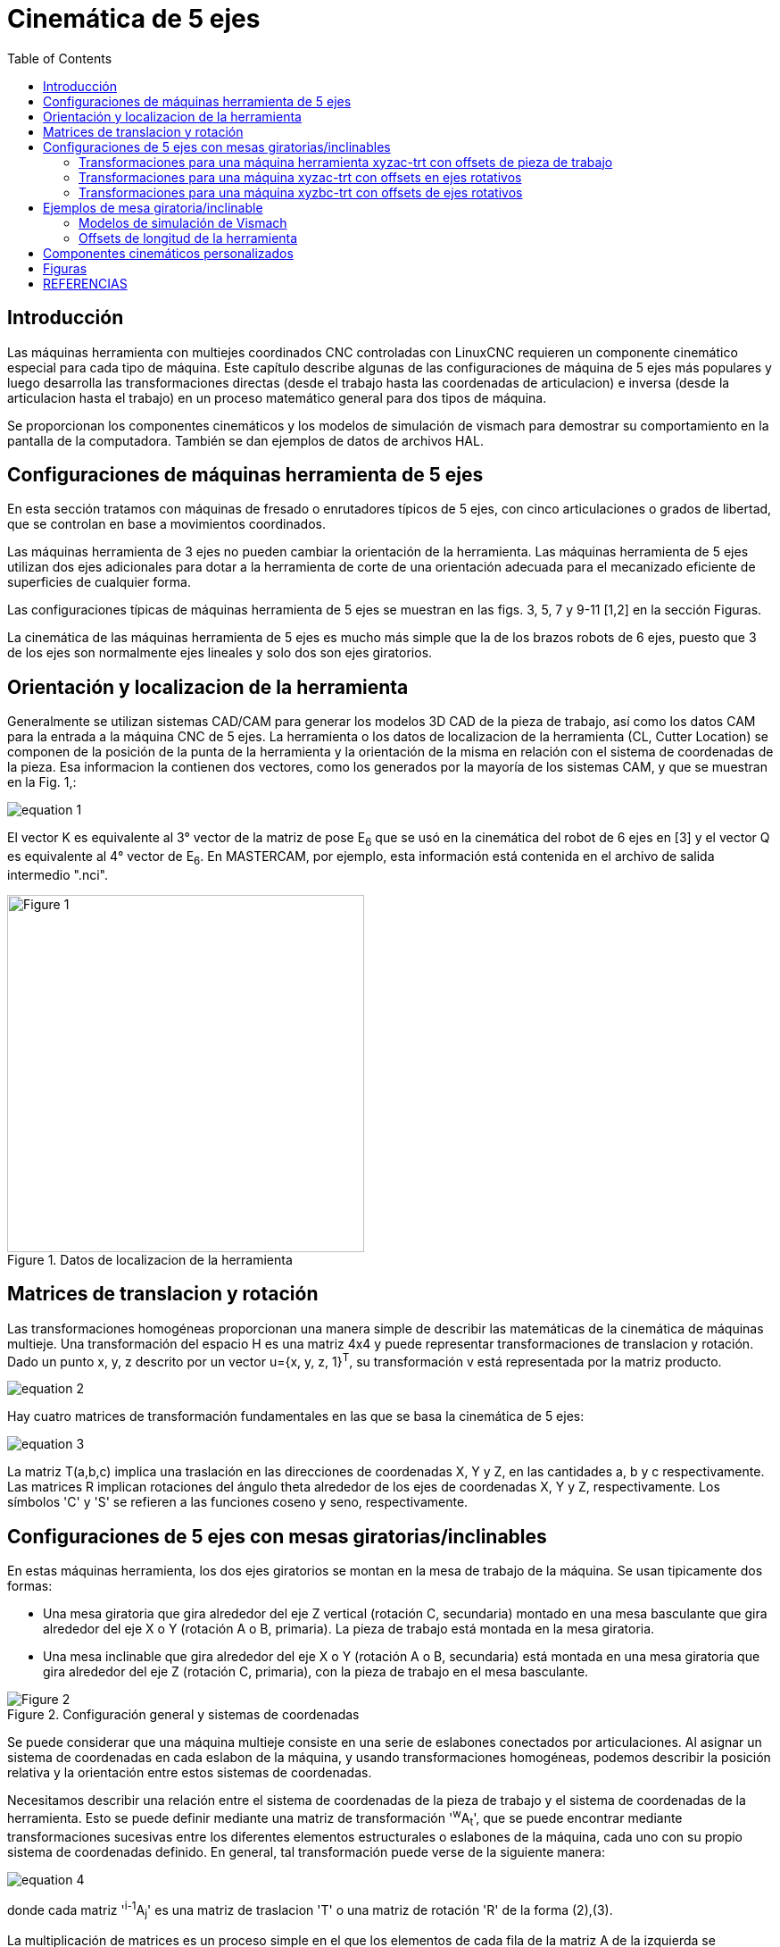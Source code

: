 :lang: es
:toc:

//////////////////////////////////////////////////////////
use image:: para archivos png de ecuaciónes - no latexmath
//////////////////////////////////////////////////////////

[[cha:5-axis-kinematics]]
= Cinemática de 5 ejes(((5-Axis Kinematics)))

== Introducción

Las máquinas herramienta con multiejes coordinados CNC controladas con LinuxCNC requieren un componente cinemático
especial para cada tipo de máquina. Este capítulo describe algunas de las configuraciones de máquina de 5 ejes más
populares y luego desarrolla las transformaciones directas (desde el trabajo hasta las coordenadas de articulacion) e
inversa (desde la articulacion hasta el trabajo) en un proceso matemático general para dos tipos de máquina.

Se proporcionan los componentes cinemáticos y los modelos de simulación de vismach para demostrar su comportamiento en la
pantalla de la computadora. También se dan ejemplos de datos de archivos HAL.

== Configuraciones de máquinas herramienta de 5 ejes

En esta sección tratamos con máquinas de fresado o enrutadores típicos de 5 ejes, con cinco articulaciones o grados de
libertad, que se controlan en base a movimientos coordinados.

Las máquinas herramienta de 3 ejes no pueden cambiar la orientación de la herramienta. Las máquinas herramienta de 5 ejes
utilizan dos ejes adicionales para dotar a la herramienta de corte de una orientación adecuada para el mecanizado
eficiente de superficies de cualquier forma.

Las configuraciones típicas de máquinas herramienta de 5 ejes se muestran en las figs. 3, 5, 7 y 9-11 [1,2] en la sección Figuras.

La cinemática de las máquinas herramienta de 5 ejes es mucho más simple que la de los brazos robots de 6 ejes, puesto que
3 de los ejes son normalmente ejes lineales y solo dos son ejes giratorios.

== Orientación y localizacion de la herramienta

Generalmente se utilizan sistemas CAD/CAM para generar los modelos 3D CAD de la pieza de trabajo, así como los datos CAM
para la entrada a la máquina CNC de 5 ejes. La herramienta o los datos de localizacion de la herramienta (CL, Cutter
Location) se componen de la posición de la punta de la herramienta y la orientación de la misma en relación con el sistema
de coordenadas de la pieza. Esa informacion la contienen dos vectores, como los generados por la mayoría de los sistemas CAM, y que se muestran en la Fig. 1,:

image::5-axis-figures/equation__1.png[align="center"]

El vector K es equivalente al 3° vector de la matriz de pose E~6~ que se usó en la cinemática del robot de 6 ejes en [3] y el vector Q es equivalente al 4° vector de E~6~. En MASTERCAM, por ejemplo, esta información está contenida en el archivo de salida intermedio ".nci".

.Datos de localizacion de la herramienta
image::5-axis-figures/Figure-1.png[align="center",height=400]

== Matrices de translacion y rotación

Las transformaciones homogéneas proporcionan una manera simple de describir las matemáticas de
la cinemática de máquinas multieje. Una transformación del espacio H es una matriz 4x4 y puede representar
transformaciones de translacion y rotación. Dado un punto x, y, z descrito por un vector u={x, y, z, 1}^T^, su
transformación v está representada por la matriz producto.

image::5-axis-figures/equation__2.png[align="center"]

Hay cuatro matrices de transformación fundamentales en las que se basa la cinemática de 5 ejes:

image::5-axis-figures/equation__3.png[align="center"]

La matriz T(a,b,c) implica una traslación en las direcciones de coordenadas X, Y y Z, en las cantidades a, b y c respectivamente. Las matrices R implican rotaciones del ángulo theta alrededor de los ejes de coordenadas X, Y y Z, respectivamente. Los símbolos 'C' y 'S' se refieren a las funciones coseno y seno, respectivamente.

== Configuraciones  de 5 ejes con mesas giratorias/inclinables

En estas máquinas herramienta, los dos ejes giratorios se montan en la mesa de trabajo de la máquina. Se usan tipicamente dos formas:

* Una mesa giratoria que gira alrededor del eje Z vertical (rotación C, secundaria) montado en una mesa basculante que gira alrededor del eje X o Y (rotación  A o B, primaria). La pieza de trabajo está montada en la mesa giratoria.
* Una mesa inclinable que gira alrededor del eje X o Y (rotación A o B, secundaria) está montada en una mesa giratoria que gira alrededor del eje Z (rotación C, primaria), con la pieza de trabajo en el mesa basculante.

.Configuración general y sistemas de coordenadas
image::5-axis-figures/Figure-2.png[align= "center"]

Se puede considerar que una máquina multieje consiste en una serie de eslabones conectados por articulaciones. Al
asignar un sistema de coordenadas en cada eslabon de la máquina, y usando transformaciones homogéneas, podemos describir
la posición relativa y la orientación entre estos sistemas de coordenadas.

Necesitamos describir una relación entre el sistema de coordenadas de la pieza de trabajo y el sistema de coordenadas de
la herramienta. Esto se puede definir mediante una matriz de transformación '^w^A~t~', que se puede encontrar mediante
transformaciones sucesivas entre los diferentes elementos estructurales o eslabones de la máquina, cada uno con su propio
sistema de coordenadas definido. En general, tal transformación puede verse de la siguiente manera:

image::5-axis-figures/equation__4.png[align="center"]

donde cada matriz '^i-1^A~j~' es una matriz de traslacion 'T' o una matriz de rotación 'R' de la forma (2),(3).

La multiplicación de matrices es un proceso simple en el que los elementos de cada fila de la matriz A de la izquierda se
multiplican por los elementos de cada columna de la matriz B de la derecha y se suman para obtener un elemento en la
matriz resultante C, es decir.

image::5-axis-figures/equation__5.png[align="center"]

En la Fig. 2 se muestra una configuración genérica con sistemas de coordenadas [4]. Incluye ejes giratorios/basculantes en
mesa o en husillo. En una máquina herramienta se usan realmente solo dos de los tres ejes giratorios.

Primero desarrollaremos las transformaciones para el primer tipo de configuración mencionado anteriormente, es decir. un
tipo de mesa inclinable/giratoria (la llamaremos "trt") sin offsets de ejes giratorios. Podemos darle el nombre de
configuración xyzac-trt.

También desarrollamos las transformaciones para el mismo tipo (xyzac-trt), pero con offsets de eje giratorios.

Luego desarrollamos las transformaciones para una configuración xyzbc-trt con offsets de ejes giratorios.

=== Transformaciones para una máquina herramienta xyzac-trt con offsets de pieza de trabajo ===

.Modelo vismach de xyzac-trt con ejes de rotación coincidentes
image::5-axis-figures/Figure-3.png[align= "center"]

Tratamos aquí con una configuración simplificada en la que el eje basculante y el eje giratorio se cruzan en un punto
llamado punto pivote como se muestra en la figura 4. Por lo tanto, los dos sistemas de coordenadas 'O~ws~' y 'O~wp~' de
la fig. 2 son coincidentes.

.Configuración mesa inclinable/giratoria
image::5-axis-figures/Figure-4.png[align="center",height=400]

==== Transformación directa ====

La transformación puede definirse por la multiplicación secuencial de las matrices:

image::5-axis-figures/equation__6.png[align="center"]

con las matrices construidas de la siguiente manera:

image::5-axis-figures/equation__7.png[align="center"]

En estas ecuaciones, L~x~, L~y~, L~z~ define los desplazamientos del punto pivote de los dos ejes giratorios A y C con
relación al origen del sistema de coordenadas de la pieza. Además, P~x~, P~y~, P~z~ son las distancias relativas del punto
pivote a la posición de la punta de la herramienta, que también se pueden llamar las "coordenadas de articulacion" del
punto pivote. El punto pivote está en la intersección de los dos ejes giratorios. Los signos de los términos S~A~ y
S~C~ son diferentes a los de [2,3] dado que las rotaciones de la tabla son negativas con respecto a los ejes de
coordenadas de la pieza de trabajo (tenga en cuenta que sen(-theta) = -sen(theta)), cos(-theta) = cos(theta)).

Cuando se multiplica de acuerdo con (5), obtenemos:

image::5-axis-figures/equation__8.png[align="center"]

Ahora podemos equiparar la tercera columna de esta matriz con nuestro vector de orientación de herramienta K, es decir:

image::5-axis-figures/equation__9.png[align="center"]

A partir de estas ecuaciones podemos resolver los ángulos de rotación theta~A~, theta~C~. De la tercera fila encontramos:

image::5-axis-figures/equation__10.png[align="center"]

y al dividir la primera fila por la segunda fila encontramos:

image::5-axis-figures/equation__11.png[align="center"]

Estas relaciones se usan típicamente en el postprocesador CAM para convertir los vectores de orientación de la herramienta
en ángulos de rotación.

Al igualar la última columna de (8) con el vector Q de posición de herramienta, podemos escribir:

image::5-axis-figures/equation__12.png[align="center"]

El vector en el lado derecho también se puede escribir como el producto de una matriz y un vector, que da como resultado:

image::5-axis-figures/equation__13.png[align="center"]

Esto se puede expandir para dar

image::5-axis-figures/equation__14.png[align="center"]

que es la "transformación directa" de la cinemática.

==== Transformación inversa

Podemos resolver para P de la ecuación (13) como 'P = (^Q^A~P~)^-1^ * Q'. Observando la matriz cuadrada, es una matriz
4x4 homogénea que contiene una matriz de rotación R y un vector de translacion q, por lo que el inverso se puede escribir como:

image::5-axis-figures/equation__15.png[align="center"]

donde R^T es la transpuesta de R (filas y columnas intercambiadas). Por lo tanto, obtenemos:

image::5-axis-figures/equation__16.png[align="center"]

Las ecuaciones que se necesitan para la "transformación inversa" de la cinemática se pueden escribir así:

image::5-axis-figures/equation__17.png[align="center"]

=== Transformaciones para una máquina xyzac-trt con offsets en ejes rotativos

.Modelo vismach de xyzac-trt con offsets con ejes rotatorios (positivos)
image::5-axis-figures/Figure-5.png[align= "center"]

Tratamos aquí con una configuración extendida en la que el eje basculante y el eje rotativo no se cruzan en un punto, sino
que tienen un desplazamiento D~y~. Además, también hay un desplazamiento z entre los dos sistemas de coordenadas 'O~ws~' y
'O~wp~' de la figura 2, llamado D~z~. En la fig. 5 se muestra un modelo vismach y los desplazamientos se muestran en la
fig. 6 (desplazamientos positivos en este ejemplo). Para simplificar la configuración, los desplazamientos L~x~, L~y~,
L~z~ del caso anterior  no estan incluidos. Probablemente no sean necesarios si se usan los offsets G54 en LinuxCNC por
medio de la función "touch of".

.Configuración inclinable/giratoria xyzac-trt, con offsets de ejes
image::5-axis-figures/Figure-6.png[align= "center",height=350]


==== Transformación directa

La transformación puede definirse por la multiplicación secuencial de las matrices:

image::5-axis-figures/equation__18.png[align="center"]

con las matrices construidas de la siguiente manera:

image::5-axis-figures/equation__19.png[align="center"]

En estas ecuaciones, D~y~ y D~z~ definen los desplazamientos del punto pivote de los ejes rotativos A relativos al origen
del sistema de coordenadas de la pieza. Además, P~x~, P~y~, P~z~ son las distancias relativas del punto pivote a la
posición de la punta de la herramienta, que también se pueden llamar "coordenadas de articulacion" del punto pivote. El
punto pivote está en el eje de rotación A.

Cuando se multiplica de acuerdo con (18), obtenemos:

image::5-axis-figures/equation__20.png[align="center"]

Ahora podemos equiparar la tercera columna de esta matriz con nuestro vector de orientación de herramienta K, es decir:

image::5-axis-figures/equation__21.png[align="center"]

A partir de estas ecuaciones podemos resolver los ángulos de rotación theta~A~, theta~C~. De la tercera fila encontramos:

image::5-axis-figures/equation__22.png[align="center"]

y al dividir la segunda fila por la primera fila encontramos:

image::5-axis-figures/equation__23.png[align="center"]

Estas relaciones se usan típicamente en el postprocesador CAM para convertir los vectores de orientación de la herramienta en ángulos de rotación.

Al igualar la última columna de (21) con el vector de posición de herramienta Q, podemos escribir:

image::5-axis-figures/equation__24.png[align="center"]

El vector en el lado derecho también se puede escribir como el producto de una matriz y un vector, que da como resultado:

image::5-axis-figures/equation__25.png[align="center"]

que es la "transformación directa" de la cinemática.

==== Transformación inversa

Podemos resolver para P de la ecuación (25) como 'P=(^Q^A~P~)^-1^*Q' usando (15) como antes.
Por lo tanto obtenemos:

image::5-axis-figures/equation__26.png[align="center"]

Las ecuaciones que se necesitan para la "transformación inversa" de la cinemática se pueden escribir así:

image::5-axis-figures/equation__27.png[align="center"]

=== Transformaciones para una máquina xyzbc-trt con offsets de ejes rotativos

.modelo vismach de xyzbc-trt con compensaciones de eje rotacional (negativo)
image::5-axis-figures/Figure-7.png[align= "center"]

Tratamos aquí de nuevo con una configuración extendida en la que el eje de inclinación (alrededor del eje y) y el eje
giratorio no se cruzan en un punto, pero tienen un desplazamiento D~x~. Además, también hay un desplazamiento z entre los
dos sistemas de coordenadas 'O~ws~' y 'O~wp~' de la figura 2, llamado D~z~. Un modelo vismach se muestra en la fig. 7 (desplazamientos negativos en este ejemplo) y los desplazamientos positivos se muestran en la fig. 8.

.Configuración inclinable/giratoria xyzbc-trt, con offsets de ejes
image::5-axis-figures/Figure-8.png[align= "center",height=350]

==== Transformación directa

La transformación puede definirse por la multiplicación secuencial de las matrices:

image::5-axis-figures/equation__28.png[align="center"]

con las matrices construidas de la siguiente manera:

image::5-axis-figures/equation__29.png[align="center"]

En estas ecuaciones D~x~, D~z~ define los desplazamientos del punto pivote de los ejes giratorios B en relación con el
origen del sistema de coordenadas de la pieza. Además, P~x~, P~y~, P~z~ son las distancias relativas del punto pivote a
la posición de la punta de la herramienta, que también se pueden llamar las "coordenadas de articulacion" del punto
pivote. El punto pivote está en el eje rotativo B.

Cuando se multiplica de acuerdo con (29), obtenemos:

image::5-axis-figures/equation__30.png[align="center"]

Ahora podemos equiparar la tercera columna de esta matriz con nuestro vector de orientación de herramienta K, es decir:

image::5-axis-figures/equation__31.png[align="center"]

A partir de estas ecuaciones podemos resolver los ángulos de rotación theta~B~, theta~C~. De la tercera fila encontramos:

image::5-axis-figures/equation__32.png[align="center"]

y al dividir la segunda fila por la primera fila encontramos:

image::5-axis-figures/equation__33.png[align="center"]

Estas relaciones se usan típicamente en el postprocesador CAM para convertir los vectores de orientación de la herramienta en ángulos de rotación.

Al igualar la última columna de (32) con el vector de posición de herramienta Q, podemos escribir:

image::5-axis-figures/equation__34.png[align="center"]

El vector en el lado derecho también se puede escribir como el producto de una matriz y un vector que da como resultado:

image::5-axis-figures/equation__35.png[align="center"]

que es la "transformación directa" de la cinemática.

==== Transformación inversa

Podemos resolver para P de la ecuación (37) como 'P=(^Q^A~P~)^-1^*Q'. Con el mismo enfoque que antes, obtenemos:

image::5-axis-figures/equation__36.png[align="center"]

Las ecuaciones que se necesitan para la "transformación inversa" de la cinemática se pueden escribir así:

image::5-axis-figures/equation__37.png[align="center"]

== Ejemplos de mesa giratoria/inclinable

LinuxCNC incluye módulos cinemáticos para las topologías 'xyzac-trt' y 'xyzbc-trt'
descrito en las matemáticas detalladas arriba. Para usuarios interesados, el código fuente
está disponible en el árbol git en el directorio 'src/emc/kinematics/'.

Los ejemplos de configuraciones de simulación de xyzac-trt y xyzbc-trt
en las estan en Configuraciones de Ejemplo ('configs/sim/axis/vismach/5axis/table-rotary-tilting/').

Las configuraciones de ejemplo incluyen los archivos ini requeridos y un subdirectorio de ejemplos
con archivos g-code (.ngc). Estas configuraciones sim invocan un modelo tridimensional realista
usando la utilidad vismach de LinuxCNC.

=== Modelos de simulación de Vismach

Vismach es una biblioteca de rutinas Python para mostrar una simulación dinámica de una máquina CNC en la pantalla de la
PC. La secuencia de comandos python para una máquina en particular se carga en HAL y los datos se pasan a los pines HAL.
El modelo de vismach de espacio de usuario se carga con un comando hal como:

----
loadusr -W xyzac-trt-gui
----

y las conexiones se realizan usando comandos HAL como:

----
net  :table-x   joint.0.pos-fb xyzac-trt-gui.table-x
net  :saddle-y  joint.1.pos-fb xyzac-trt-gui.saddle-y
...
----

Consulte los archivos ini de simulación para obtener detalles sobre las conexiones HAL utilizadas para el modelo de vismach.

=== Offsets de longitud de la herramienta

Para utilizar las herramientas de una tabla de forma secuencial con offset de la longitud de la herramienta aplicada
automáticamente, se requiere un offset Z adicional. Para una herramienta que es más larga que la herramienta "maestra",
que normalmente tiene una longitud de herramienta cero, LinuxCNC tiene una variable llamada "motion.tooloffset.z". Si esta
variable se transfiere al componente cinemático (y a la secuencia de comandos vismach python), se puede tener en cuenta el
offset Z adicional necesario para una nueva herramienta agregando la instrucción del componente, por ejemplo:

image::5-axis-figures/equation__38.png[align="center"]

La conexión HAL requerida (para xyzac-trt) es:

----
net :tool-offset motion.tooloffset.z xyzac-trt-kins.tool-offset
----

dónde:

----
:tool-offset ---------------- nombre de la señal
motion.tooloffset.z --------- pin de salida HAL del módulo motion de LinuxCNC
xyzac-trt-kins.tool-offset -- pin HAL de entrada a xyzac-trt-kins
----

== Componentes cinemáticos personalizados

LinuxCNC implementa la cinemática utilizando un componente HAL que está cargado
al inicio de LinuxCNC. El módulo cinemático más común, 'trivkins',
implementa la cinemática de identidad (trivial) donde hay correspondencia uno-a-uno
entre una letra de coordenadas del eje y una articulación del motor.
Están disponibles módulos cinemáticos adicionales para sistemas más complejos (incluido 'xyzac-trt'
y 'xyzbc-trt' descritos anteriormente).

Consulte la página de manual de kins (*\$ man kins*) para obtener descripciones breves de los
módulos cinemáticos.

Los módulos cinemáticos proporcionados por LinuxCNC suelen escribirse en
lenguaje C. Dado que se utiliza una estructura estándar, la creación de un módulo cinemático personalizado
se facilita copiando un archivo fuente existente a un archivo de usuario
con un nombre nuevo, modifícandolo y luego instálandolo.

La instalación se realiza utilizando halcompile:

----
sudo halcompile --install kinsname.c
----

donde "kinsname" es el nombre que se le da a su componente. El prefijo sudo es
requerido para instalarlo y se le pedirá su contraseña de root. Ver la
página del comando halcompile para obtener más información (*\$ man halcompile*)

Una vez compilado e instalado, puede hacer referencia a él en la configuración de su máquina.
Esto se hace en el archivo ini de su directorio config. Por ejemplo, la especificación ini común:

----
[KINS]
KINEMATICS = trivkins
----

seria reemplazada por

----
[KINS]
KINEMATICS = kinsname
----

donde "kinsname" es el nombre de su programa.
Los pines HAL adicionales pueden ser creados por el módulo para elementos de configuración variable tales
como D~x~, D~y~, D~z~, offset de herramienta-offset utilizado en el módulo de cinemática xyzac-trt.
Estos pines se pueden conectar a una señal para control dinámico o establecer conexiones HAL como:

----
# establecer los parámetros de offsets
net :tool-offset motion.tooloffset.z xyzac-trt-kins.tool-offset
setp xyzac-trt-kins.y-offset 0
setp xyzac-trt-kins.z-offset 20
----

== Figuras

.Configuración de mesa basculante/giratoria
image::5-axis-figures/Figure-9.png["Configuración de mesa basculante/giratoria",align="center",height=300]

.Configuración con inclinación de husillo/mesa
image::5-axis-figures/Figure-10.png["Configuración con inclinación de husillo/mesa",align="center",height=300]

.Configuracion husillo oscilante/giratoria
image::5-axis-figures/Figure-11.png["Configuracion husillo oscilante/giratoria",align="center",height=300]

/////////////////////////////////////////////////////
== Referencias nope nope nope pdf nope
/////////////////////////////////////////////////////

== REFERENCIAS

. A Postprocessor Based on the Kinematics Model for General Five-Axis machine
  Tools: C-H She, R-S Lee, J Manufacturing Processes, V2 N2, 2000.
. NC Post-processor for 5-axis milling of table-rotating/tilting type: YH Jung,
  DW Lee, JS Kim, HS Mok, J Materials Processing Technology,130-131 (2002)
  641-646.
. 3D 6-DOF Serial Arm Robot Kinematics, RJ du Preez, SA-CNC-CLUB, Dec. 5, 2013.
. Design of a generic five-axis postprocessor based on generalized kinematics
  model of machine tool: C-H She, C-C Chang, Int. J Machine Tools & Manufacture,
  47 (2007) 537-545.

// vim: set syntax=asciidoc:
